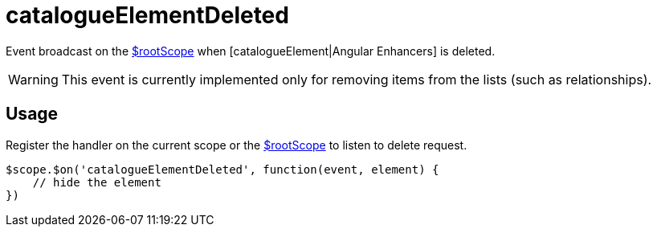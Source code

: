 = catalogueElementDeleted

Event broadcast on the http://docs.angularjs.org/api/ng/service/$rootScope[$rootScope] when
 [catalogueElement|Angular Enhancers] is deleted.

WARNING: This event is currently implemented only for removing items from the lists (such as relationships).

== Usage
Register the handler on the current scope or the http://docs.angularjs.org/api/ng/service/$rootScope[$rootScope]
to listen to delete request.

[source,javascript]
----
$scope.$on('catalogueElementDeleted', function(event, element) {
    // hide the element
})
----
